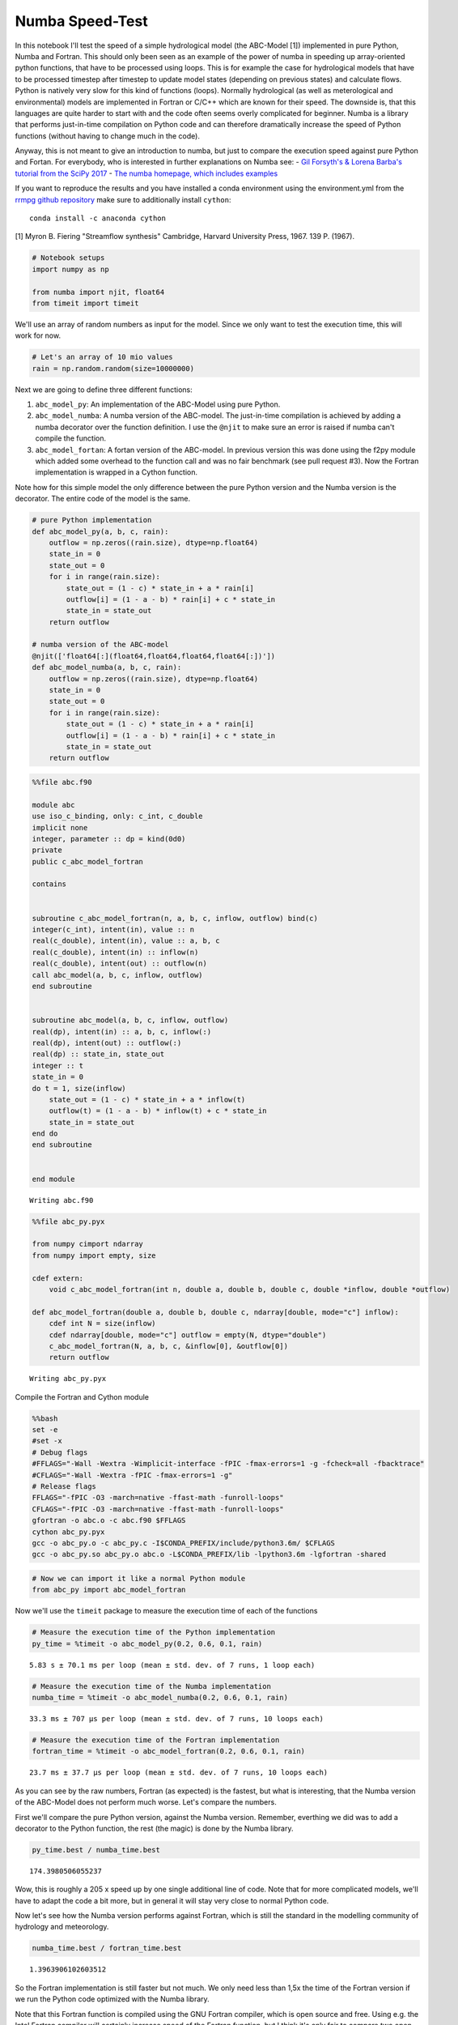 
Numba Speed-Test
================

In this notebook I'll test the speed of a simple hydrological model (the
ABC-Model [1]) implemented in pure Python, Numba and Fortran. This
should only been seen as an example of the power of numba in speeding up
array-oriented python functions, that have to be processed using loops.
This is for example the case for hydrological models that have to be
processed timestep after timestep to update model states (depending on
previous states) and calculate flows. Python is natively very slow for
this kind of functions (loops). Normally hydrological (as well as
meterological and environmental) models are implemented in Fortran or
C/C++ which are known for their speed. The downside is, that this
languages are quite harder to start with and the code often seems overly
complicated for beginner. Numba is a library that performs just-in-time
compilation on Python code and can therefore dramatically increase the
speed of Python functions (without having to change much in the code).

Anyway, this is not meant to give an introduction to numba, but just to
compare the execution speed against pure Python and Fortan. For
everybody, who is interested in further explanations on Numba see: -
`Gil Forsyth's & Lorena Barba's tutorial from the SciPy
2017 <https://www.youtube.com/watch?v=1AwG0T4gaO0>`__ - `The numba
homepage, which includes examples <https://numba.pydata.org/>`__

If you want to reproduce the results and you have installed a conda
environment using the environment.yml from the `rrmpg github
repository <https://github.com/kratzert/RRMPG/blob/master/environment.yml>`__
make sure to additionally install ``cython``:

::

    conda install -c anaconda cython

[1] Myron B. Fiering "Streamflow synthesis" Cambridge, Harvard
University Press, 1967. 139 P. (1967).

.. code:: python

    # Notebook setups
    import numpy as np

    from numba import njit, float64
    from timeit import timeit

We'll use an array of random numbers as input for the model. Since we
only want to test the execution time, this will work for now.

.. code:: python

    # Let's an array of 10 mio values
    rain = np.random.random(size=10000000)

Next we are going to define three different functions:

1. ``abc_model_py``: An implementation of the ABC-Model using pure
   Python.
2. ``abc_model_numba``: A numba version of the ABC-model. The
   just-in-time compilation is achieved by adding a numba decorator over
   the function definition. I use the ``@njit`` to make sure an error is
   raised if numba can't compile the function.
3. ``abc_model_fortan``: A fortan version of the ABC-model. In previous
   version this was done using the f2py module which added some overhead
   to the function call and was no fair benchmark (see pull request #3).
   Now the Fortran implementation is wrapped in a Cython function.

Note how for this simple model the only difference between the pure
Python version and the Numba version is the decorator. The entire code
of the model is the same.

.. code:: python

    # pure Python implementation
    def abc_model_py(a, b, c, rain):
        outflow = np.zeros((rain.size), dtype=np.float64)
        state_in = 0
        state_out = 0
        for i in range(rain.size):
            state_out = (1 - c) * state_in + a * rain[i]
            outflow[i] = (1 - a - b) * rain[i] + c * state_in
            state_in = state_out
        return outflow

    # numba version of the ABC-model
    @njit(['float64[:](float64,float64,float64,float64[:])'])
    def abc_model_numba(a, b, c, rain):
        outflow = np.zeros((rain.size), dtype=np.float64)
        state_in = 0
        state_out = 0
        for i in range(rain.size):
            state_out = (1 - c) * state_in + a * rain[i]
            outflow[i] = (1 - a - b) * rain[i] + c * state_in
            state_in = state_out
        return outflow

.. code:: python

    %%file abc.f90

    module abc
    use iso_c_binding, only: c_int, c_double
    implicit none
    integer, parameter :: dp = kind(0d0)
    private
    public c_abc_model_fortran

    contains


    subroutine c_abc_model_fortran(n, a, b, c, inflow, outflow) bind(c)
    integer(c_int), intent(in), value :: n
    real(c_double), intent(in), value :: a, b, c
    real(c_double), intent(in) :: inflow(n)
    real(c_double), intent(out) :: outflow(n)
    call abc_model(a, b, c, inflow, outflow)
    end subroutine


    subroutine abc_model(a, b, c, inflow, outflow)
    real(dp), intent(in) :: a, b, c, inflow(:)
    real(dp), intent(out) :: outflow(:)
    real(dp) :: state_in, state_out
    integer :: t
    state_in = 0
    do t = 1, size(inflow)
        state_out = (1 - c) * state_in + a * inflow(t)
        outflow(t) = (1 - a - b) * inflow(t) + c * state_in
        state_in = state_out
    end do
    end subroutine


    end module


.. parsed-literal::

    Writing abc.f90


.. code:: python

    %%file abc_py.pyx

    from numpy cimport ndarray
    from numpy import empty, size

    cdef extern:
        void c_abc_model_fortran(int n, double a, double b, double c, double *inflow, double *outflow)

    def abc_model_fortran(double a, double b, double c, ndarray[double, mode="c"] inflow):
        cdef int N = size(inflow)
        cdef ndarray[double, mode="c"] outflow = empty(N, dtype="double")
        c_abc_model_fortran(N, a, b, c, &inflow[0], &outflow[0])
        return outflow


.. parsed-literal::

    Writing abc_py.pyx


Compile the Fortran and Cython module

.. code:: bash

    %%bash
    set -e
    #set -x
    # Debug flags
    #FFLAGS="-Wall -Wextra -Wimplicit-interface -fPIC -fmax-errors=1 -g -fcheck=all -fbacktrace"
    #CFLAGS="-Wall -Wextra -fPIC -fmax-errors=1 -g"
    # Release flags
    FFLAGS="-fPIC -O3 -march=native -ffast-math -funroll-loops"
    CFLAGS="-fPIC -O3 -march=native -ffast-math -funroll-loops"
    gfortran -o abc.o -c abc.f90 $FFLAGS
    cython abc_py.pyx
    gcc -o abc_py.o -c abc_py.c -I$CONDA_PREFIX/include/python3.6m/ $CFLAGS
    gcc -o abc_py.so abc_py.o abc.o -L$CONDA_PREFIX/lib -lpython3.6m -lgfortran -shared


.. code:: python

    # Now we can import it like a normal Python module
    from abc_py import abc_model_fortran

Now we'll use the ``timeit`` package to measure the execution time of
each of the functions

.. code:: python

    # Measure the execution time of the Python implementation
    py_time = %timeit -o abc_model_py(0.2, 0.6, 0.1, rain)


.. parsed-literal::

    5.83 s ± 70.1 ms per loop (mean ± std. dev. of 7 runs, 1 loop each)


.. code:: python

    # Measure the execution time of the Numba implementation
    numba_time = %timeit -o abc_model_numba(0.2, 0.6, 0.1, rain)


.. parsed-literal::

    33.3 ms ± 707 µs per loop (mean ± std. dev. of 7 runs, 10 loops each)


.. code:: python

    # Measure the execution time of the Fortran implementation
    fortran_time = %timeit -o abc_model_fortran(0.2, 0.6, 0.1, rain)


.. parsed-literal::

    23.7 ms ± 37.7 µs per loop (mean ± std. dev. of 7 runs, 10 loops each)


As you can see by the raw numbers, Fortran (as expected) is the fastest,
but what is interesting, that the Numba version of the ABC-Model does
not perform much worse. Let's compare the numbers.

First we'll compare the pure Python version, against the Numba version.
Remember, everthing we did was to add a decorator to the Python
function, the rest (the magic) is done by the Numba library.

.. code:: python

    py_time.best / numba_time.best




.. parsed-literal::

    174.3980506055237



Wow, this is roughly a 205 x speed up by one single additional line of
code. Note that for more complicated models, we'll have to adapt the
code a bit more, but in general it will stay very close to normal Python
code.

Now let's see how the Numba version performs against Fortran, which is
still the standard in the modelling community of hydrology and
meteorology.

.. code:: python

    numba_time.best / fortran_time.best




.. parsed-literal::

    1.3963906102603512



So the Fortran implementation is still faster but not much. We only need
less than 1,5x the time of the Fortran version if we run the Python code
optimized with the Numba library.

Note that this Fortran function is compiled using the GNU Fortran
compiler, which is open source and free. Using e.g. the Intel Fortran
compiler will certainly increase speed of the Fortran function, but I
think it's only fair to compare two open source and free-of-charge
versions.

**So what does this mean**

We'll see, but you will now have maybe a better idea of this project.
The thing is, we can implement models in Python, that have roughly the
performance of Fortran, but are at the same time less complex to
implement and play around with. We can also save a lot of boilerplate
code we need with Fortran to compiler our code in the most optimal way.
We only need to follow some rules of the Numba library and for the rest,
add one decorator to the function definition. We can run 1000s of
simulations and don't have to wait for ages and we can stay the entire
time in one environment (for simulating and evaluating the results). The
hope is, that this will help fellow students/researchers to better
understand hydrological models and lose fear of what might seem
intimidating at first, follwing a quote by Richard Feynman:

**"What I can not create, I do not understand" - Richard Feynman**

